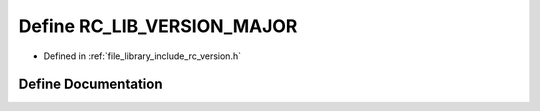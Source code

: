 .. _exhale_define_group__version_1ga9bef724dfc9ba2cf66463e6b2fe6669e:

Define RC_LIB_VERSION_MAJOR
===========================

- Defined in :ref:`file_library_include_rc_version.h`


Define Documentation
--------------------


.. doxygendefine:: RC_LIB_VERSION_MAJOR
   :project: librobotcontrol
